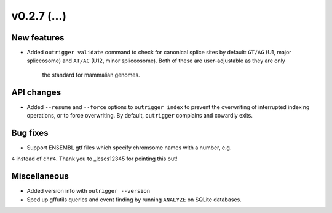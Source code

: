 v0.2.7 (...)
------------


New features
~~~~~~~~~~~~

- Added ``outrigger validate`` command to check for canonical splice sites
  by default: ``GT/AG`` (U1, major spliceosome) and ``AT/AC``
  (U12, minor spliceosome). Both of these are user-adjustable as they are only
   the standard for mammalian genomes.

API changes
~~~~~~~~~~~

- Added ``--resume`` and ``--force`` options to ``outrigger index`` to prevent
  the overwriting of interrupted indexing operations, or to force overwriting.
  By default, ``outrigger`` complains and cowardly exits.

Bug fixes
~~~~~~~~~

- Support ENSEMBL gtf files which specify chromsome names with a number, e.g.
``4`` instead of ``chr4``. Thank you to _lcscs12345 for pointing this out!

Miscellaneous
~~~~~~~~~~~~~

- Added version info with ``outrigger --version``
- Sped up gffutils queries and event finding by running ``ANALYZE`` on SQLite
  databases.


.. lcscs12345_: https://github.com/lcscs12345
